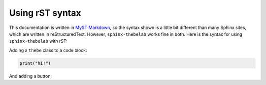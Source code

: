 ================
Using rST syntax
================

This documentation is written in `MyST Markdown <https://myst-parser.readthedocs.io/>`_,
so the syntax shown is a little bit different than many Sphinx sites, which are written
in reStructuredText. However, ``sphinx-thebelab`` works fine in both. Here is the syntax
for using ``sphinx-thebelab`` with rST:

Adding a ``thebe`` class to a code block:

.. code-block:: python
   :class: thebe

   print("hi!")

And adding a button:

.. thebe-button:: Click me!
